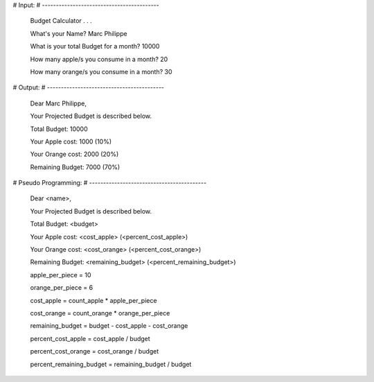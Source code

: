 # Input:
# ------------------------------------------

    Budget Calculator . . .

    What's your Name? Marc Philippe

    What is your total Budget for a month? 10000

    How many apple/s you consume in a month? 20

    How many orange/s you consume in a month? 30


# Output:
# ------------------------------------------

    Dear Marc Philippe,

    Your Projected Budget is described below.

    Total Budget: 10000

    Your Apple cost: 1000 (10%)

    Your Orange cost: 2000 (20%)

    Remaining Budget: 7000 (70%)


# Pseudo Programming:
# ------------------------------------------
    Dear <name>,

    Your Projected Budget is described below.

    Total Budget: <budget>

    Your Apple cost: <cost_apple> (<percent_cost_apple>)

    Your Orange cost: <cost_orange> (<percent_cost_orange>)

    Remaining Budget: <remaining_budget> (<percent_remaining_budget>)

    apple_per_piece = 10

    orange_per_piece = 6

    cost_apple = count_apple * apple_per_piece

    cost_orange = count_orange * orange_per_piece

    remaining_budget = budget - cost_apple - cost_orange

    percent_cost_apple = cost_apple / budget

    percent_cost_orange = cost_orange / budget

    percent_remaining_budget = remaining_budget / budget
